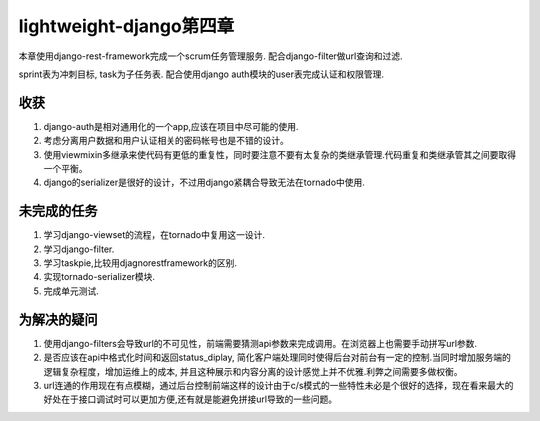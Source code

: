 lightweight-django第四章
========================

本章使用django-rest-framework完成一个scrum任务管理服务.
配合django-filter做url查询和过滤.

sprint表为冲刺目标, task为子任务表. 配合使用django auth模块的user表完成认证和权限管理.

收获
----

1) django-auth是相对通用化的一个app,应该在项目中尽可能的使用.

2) 考虑分离用户数据和用户认证相关的密码帐号也是不错的设计。

3) 使用viewmixin多继承来使代码有更低的重复性，同时要注意不要有太复杂的类继承管理.代码重复和类继承管其之间要取得一个平衡。

4) django的serializer是很好的设计，不过用django紧耦合导致无法在tornado中使用.

未完成的任务
------------

1) 学习django-viewset的流程，在tornado中复用这一设计.

2) 学习django-filter.

3) 学习taskpie,比较用djagnorestframework的区别.

4) 实现tornado-serializer模块.

5) 完成单元测试.

为解决的疑问
------------

1) 使用django-filters会导致url的不可见性，前端需要猜测api参数来完成调用。在浏览器上也需要手动拼写url参数.

2) 是否应该在api中格式化时间和返回status_diplay, 简化客户端处理同时使得后台对前台有一定的控制.当同时增加服务端的逻辑复杂程度，增加运维上的成本, 并且这种展示和内容分离的设计感觉上并不优雅.利弊之间需要多做权衡。

3) url连通的作用现在有点模糊，通过后台控制前端这样的设计由于c/s模式的一些特性未必是个很好的选择，现在看来最大的好处在于接口调试时可以更加方便,还有就是能避免拼接url导致的一些问题。
